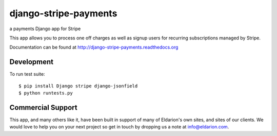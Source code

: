 ======================
django-stripe-payments
======================

a payments Django app for Stripe

.. image:: https://travis-ci.org/eldarion/django-stripe-payments?branch=master
    :target: https://travis-ci.org/eldarion/django-stripe-payments

This app allows you to process one off charges as well as signup users for
recurring subscriptions managed by Stripe.

Documentation can be found at http://django-stripe-payments.readthedocs.org


Development
-----------

To run test suite::

    $ pip install Django stripe django-jsonfield
    $ python runtests.py


Commercial Support
------------------

This app, and many others like it, have been built in support of many of Eldarion's
own sites, and sites of our clients. We would love to help you on your next project
so get in touch by dropping us a note at info@eldarion.com.
